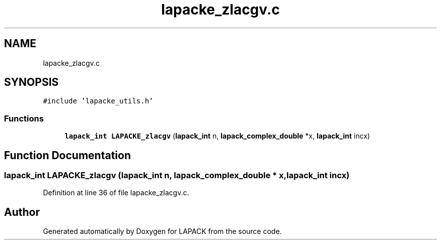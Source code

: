 .TH "lapacke_zlacgv.c" 3 "Tue Nov 14 2017" "Version 3.8.0" "LAPACK" \" -*- nroff -*-
.ad l
.nh
.SH NAME
lapacke_zlacgv.c
.SH SYNOPSIS
.br
.PP
\fC#include 'lapacke_utils\&.h'\fP
.br

.SS "Functions"

.in +1c
.ti -1c
.RI "\fBlapack_int\fP \fBLAPACKE_zlacgv\fP (\fBlapack_int\fP n, \fBlapack_complex_double\fP *x, \fBlapack_int\fP incx)"
.br
.in -1c
.SH "Function Documentation"
.PP 
.SS "\fBlapack_int\fP LAPACKE_zlacgv (\fBlapack_int\fP n, \fBlapack_complex_double\fP * x, \fBlapack_int\fP incx)"

.PP
Definition at line 36 of file lapacke_zlacgv\&.c\&.
.SH "Author"
.PP 
Generated automatically by Doxygen for LAPACK from the source code\&.
